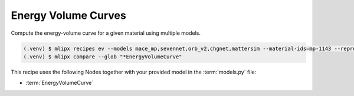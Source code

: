 .. _ev:

Energy Volume Curves
====================
Compute the energy-volume curve for a given material using multiple models.

.. code-block:: console

   (.venv) $ mlipx recipes ev --models mace_mp,sevennet,orb_v2,chgnet,mattersim --material-ids=mp-1143 --repro
   (.venv) $ mlipx compare --glob "*EnergyVolumeCurve"


.. jupyter-execute::
   :hide-code:

   from mlipx.doc_utils import get_plots

   plots = get_plots("*EnergyVolumeCurve", "../../mlipx-hub/energy-volume/mp-1143/")
   plots["adjusted_energy-volume-curve"].show()


This recipe uses the following Nodes together with your provided model in the :term:`models.py` file:

* :term:`EnergyVolumeCurve`

.. dropdown:: Content of :code:`main.py`

   .. literalinclude:: ../../../mlipx-hub/energy-volume/mp-1143/main.py
      :language: Python


.. dropdown:: Content of :code:`models.py`

   .. literalinclude:: ../../../mlipx-hub/energy-volume/mp-1143/models.py
      :language: Python
